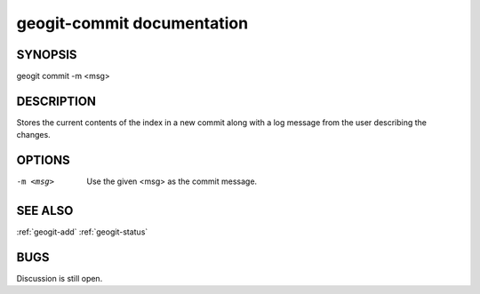 
.. _geogit-commit:

geogit-commit documentation
#########################



SYNOPSIS
********
geogit commit -m <msg>


DESCRIPTION
***********

Stores the current contents of the index in a new commit along with a log message from the user describing the changes.

OPTIONS
*******

-m <msg>    Use the given <msg> as the commit message.

SEE ALSO
********

:ref:`geogit-add`
:ref:`geogit-status`

BUGS
****

Discussion is still open.

